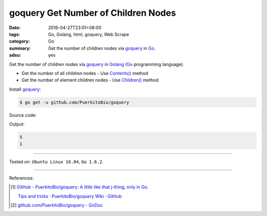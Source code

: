 goquery Get Number of Children Nodes
####################################

:date: 2016-04-27T23:01+08:00
:tags: Go, Golang, html, goquery, Web Scrape
:category: Go
:summary: Get the number of children nodes via goquery_ in Go_.
:adsu: yes


Get the number of children nodes via goquery_ in Golang_ (Go_ programming
language).

- Get the number of all children nodes - Use `Contents()`_ method
- Get the number of element children nodes - Use `Children()`_ method

Install goquery_:

.. code-block:: bash

  $ go get -u github.com/PuerkitoBio/goquery

Source code:

.. show_github_file:: siongui userpages content/code/goquery-number-of-children/node.go

Output:

.. code-block:: txt

  5
  1

----

Tested on: ``Ubuntu Linux 16.04``, ``Go 1.6.2``.

----

References:

.. [1] `GitHub - PuerkitoBio/goquery: A little like that j-thing, only in Go. <https://github.com/PuerkitoBio/goquery>`_

       `Tips and tricks · PuerkitoBio/goquery Wiki · GitHub <https://github.com/PuerkitoBio/goquery/wiki/Tips-and-tricks>`_

.. [2] `github.com/PuerkitoBio/goquery - GoDoc <https://godoc.org/github.com/PuerkitoBio/goquery>`_


.. _Go: https://golang.org/
.. _Golang: https://golang.org/
.. _goquery: https://github.com/PuerkitoBio/goquery
.. _Contents(): https://godoc.org/github.com/PuerkitoBio/goquery#Selection.Contents
.. _Children(): https://godoc.org/github.com/PuerkitoBio/goquery#Selection.Children
